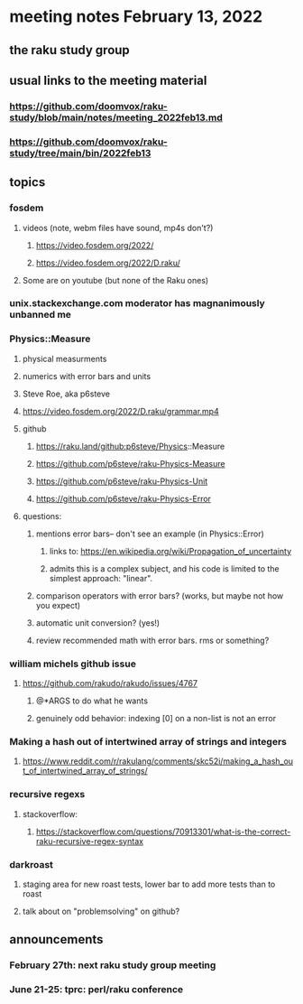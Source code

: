 * meeting notes February 13, 2022
** the raku study group

** usual links to the meeting material
*** https://github.com/doomvox/raku-study/blob/main/notes/meeting_2022feb13.md 
*** https://github.com/doomvox/raku-study/tree/main/bin/2022feb13 
** topics
*** fosdem
**** videos (note, webm files have sound, mp4s don't?)
***** https://video.fosdem.org/2022/
***** https://video.fosdem.org/2022/D.raku/
**** Some are on youtube (but none of the Raku ones)

*** unix.stackexchange.com moderator has magnanimously unbanned me

*** Physics::Measure
**** physical measurments 
**** numerics with error bars and units
**** Steve Roe, aka p6steve
**** https://video.fosdem.org/2022/D.raku/grammar.mp4
**** github
***** https://raku.land/github:p6steve/Physics::Measure
***** https://github.com/p6steve/raku-Physics-Measure
***** https://github.com/p6steve/raku-Physics-Unit
***** https://github.com/p6steve/raku-Physics-Error
**** questions:
***** mentions error bars-- don't see an example (in Physics::Error)
****** links to: https://en.wikipedia.org/wiki/Propagation_of_uncertainty
****** admits this is a complex subject, and his code is limited to the simplest approach: "linear".

***** comparison operators with error bars?  (works, but maybe not how you expect)
***** automatic unit conversion?  (yes!)
***** review recommended math with error bars.  rms or something?

*** william michels github issue
**** https://github.com/rakudo/rakudo/issues/4767 
***** @*ARGS to do what he wants
***** genuinely odd behavior: indexing [0] on a non-list is not an error

*** Making a hash out of intertwined array of strings and integers
**** https://www.reddit.com/r/rakulang/comments/skc52i/making_a_hash_out_of_intertwined_array_of_strings/

*** recursive regexs
**** stackoverflow:
***** https://stackoverflow.com/questions/70913301/what-is-the-correct-raku-recursive-regex-syntax

*** darkroast
**** staging area for new roast tests, lower bar to add more tests than to roast
**** talk about on "problemsolving" on github?

** announcements 
*** February 27th: next raku study group meeting 
*** June 21-25: tprc: perl/raku conference 
